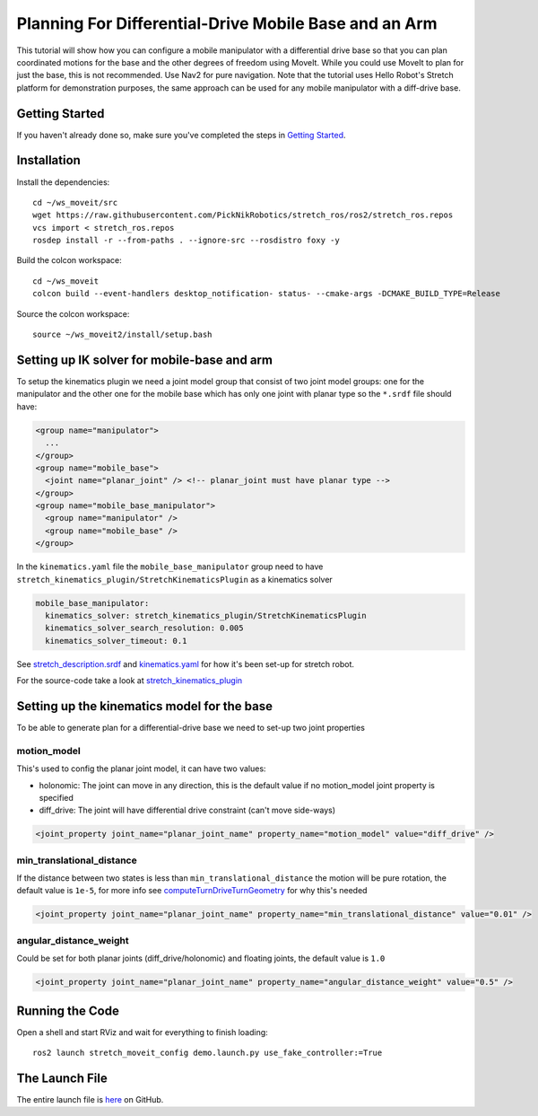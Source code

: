 Planning For Differential-Drive Mobile Base and an Arm
======================================================

This tutorial will show how you can configure a mobile manipulator with a differential drive base so that you can plan coordinated motions for the base and the other degrees of freedom using MoveIt. While you could use MoveIt to plan for just the base, this is not recommended. Use Nav2 for pure navigation. Note that the tutorial uses Hello Robot's Stretch platform for demonstration purposes, the same approach can be used for any mobile manipulator with a diff-drive base.

.. image:: images/intro.png
   :width: 700px

Getting Started
---------------
If you haven't already done so, make sure you've completed the steps in `Getting Started <../getting_started/getting_started.html>`_.

Installation
------------

Install the dependencies: ::

  cd ~/ws_moveit/src
  wget https://raw.githubusercontent.com/PickNikRobotics/stretch_ros/ros2/stretch_ros.repos
  vcs import < stretch_ros.repos
  rosdep install -r --from-paths . --ignore-src --rosdistro foxy -y

Build the colcon workspace: ::

  cd ~/ws_moveit
  colcon build --event-handlers desktop_notification- status- --cmake-args -DCMAKE_BUILD_TYPE=Release

Source the colcon workspace: ::

  source ~/ws_moveit2/install/setup.bash

Setting up IK solver for mobile-base and arm
--------------------------------------------

To setup the kinematics plugin we need a joint model group that consist of two joint model groups: one for the manipulator and the other one for the mobile base which has only one joint with planar type so the ``*.srdf`` file should have:

.. code-block:: xml

    <group name="manipulator">
      ...
    </group>
    <group name="mobile_base">
      <joint name="planar_joint" /> <!-- planar_joint must have planar type -->
    </group>
    <group name="mobile_base_manipulator">
      <group name="manipulator" />
      <group name="mobile_base" />
    </group>

In the ``kinematics.yaml`` file the ``mobile_base_manipulator`` group need to have ``stretch_kinematics_plugin/StretchKinematicsPlugin`` as a kinematics solver

.. code-block:: yaml

    mobile_base_manipulator:
      kinematics_solver: stretch_kinematics_plugin/StretchKinematicsPlugin
      kinematics_solver_search_resolution: 0.005
      kinematics_solver_timeout: 0.1

See `stretch_description.srdf <https://github.com/PickNikRobotics/stretch_ros/blob/ros2/stretch_moveit_config/config/stretch_description.srdf#L29-L35>`_ and `kinematics.yaml <https://github.com/PickNikRobotics/stretch_ros/blob/ros2/stretch_moveit_config/config/kinematics.yaml#L5-L8>`_ for how it's been set-up for stretch robot.

For the source-code take a look at `stretch_kinematics_plugin <https://github.com/PickNikRobotics/stretch_moveit_plugins/tree/main/stretch_kinematics_plugin>`_

Setting up the kinematics model for the base
--------------------------------------------

To be able to generate plan for a differential-drive base we need to set-up two joint properties

motion_model
++++++++++++

This's used to config the planar joint model, it can have two values:

- holonomic: The joint can move in any direction, this is the default value if no motion_model joint property is specified
- diff_drive: The joint will have differential drive constraint (can't move side-ways)

.. code-block:: xml

    <joint_property joint_name="planar_joint_name" property_name="motion_model" value="diff_drive" />

min_translational_distance
++++++++++++++++++++++++++

If the distance between two states is less than ``min_translational_distance`` the motion will be pure rotation, the default value is ``1e-5``, for more info see `computeTurnDriveTurnGeometry <https://github.com/ros-planning/moveit2/blob/main/moveit_core/robot_model/src/planar_joint_model.cpp#L149>`_ for why this's needed

.. code-block:: xml

    <joint_property joint_name="planar_joint_name" property_name="min_translational_distance" value="0.01" />

angular_distance_weight
+++++++++++++++++++++++

Could be set for both planar joints (diff_drive/holonomic) and floating joints, the default value is ``1.0``

.. code-block:: xml

    <joint_property joint_name="planar_joint_name" property_name="angular_distance_weight" value="0.5" />


Running the Code
----------------
Open a shell and start RViz and wait for everything to finish loading: ::

  ros2 launch stretch_moveit_config demo.launch.py use_fake_controller:=True

.. raw:: html

    <video width="700px" nocontrols="true" autoplay="true" loop="true">
        <source src="../../_static/mobile_base_arm1.mp4" type="video/mp4">
        Planning for differential-drive base and arm
    </video>

.. raw:: html

    <video width="700px" nocontrols="true" autoplay="true" loop="true">
        <source src="../../_static/mobile_base_arm2.mp4" type="video/mp4">
        Planning after adding a collision object to planning scene
    </video>

The Launch File
---------------
The entire launch file is `here <https://github.com/PickNikRobotics/stretch_ros/blob/ros2/stretch_moveit_config/launch/demo.launch.py>`_ on GitHub.
